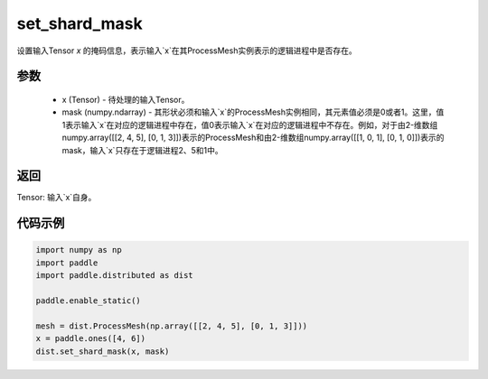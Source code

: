 .. _cn_api_distributed_set_shard_mask:

set_shard_mask
-------------------------------


.. py:function:: paddle.distributed.set_shard_mask(x, mask)

设置输入Tensor `x` 的掩码信息，表示输入`x`在其ProcessMesh实例表示的逻辑进程中是否存在。

参数
:::::::::
    - x (Tensor) - 待处理的输入Tensor。
    - mask (numpy.ndarray) - 其形状必须和输入`x`的ProcessMesh实例相同，其元素值必须是0或者1。这里，值1表示输入`x`在对应的逻辑进程中存在，值0表示输入`x`在对应的逻辑进程中不存在。例如，对于由2-维数组numpy.array([[2, 4, 5], [0, 1, 3]])表示的ProcessMesh和由2-维数组numpy.array([[1, 0, 1], [0, 1, 0]])表示的mask，输入`x`只存在于逻辑进程2、5和1中。

返回
:::::::::
Tensor: 输入`x`自身。

代码示例
:::::::::
.. code-block:: python

    import numpy as np
    import paddle
    import paddle.distributed as dist

    paddle.enable_static()

    mesh = dist.ProcessMesh(np.array([[2, 4, 5], [0, 1, 3]]))
    x = paddle.ones([4, 6])
    dist.set_shard_mask(x, mask)
